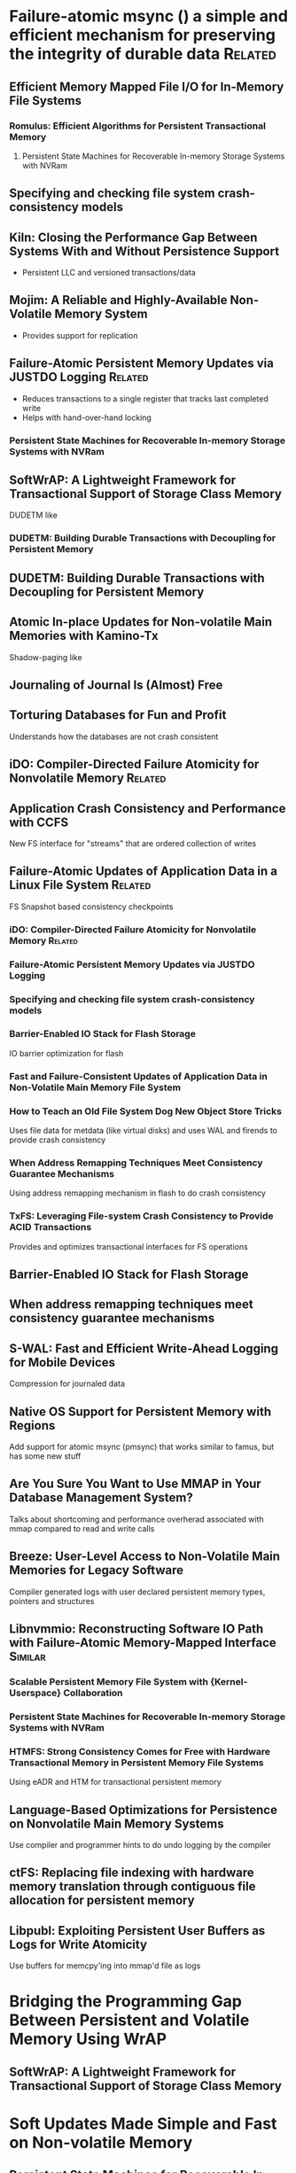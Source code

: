 :PROPERTIES:
:OMM_COLOR: GREEN
:OMM-LEGEND: Legend entry
:END:

* Failure-atomic msync () a simple and efficient mechanism for preserving the integrity of durable data  :Related:
** Efficient Memory Mapped File I/O for In-Memory File Systems
*** Romulus: Efficient Algorithms for Persistent Transactional Memory
**** Persistent State Machines for Recoverable In-memory Storage Systems with NVRam
** Specifying and checking file system crash-consistency models
** Kiln: Closing the Performance Gap Between Systems With and Without Persistence Support
- Persistent LLC and versioned transactions/data
** Mojim: A Reliable and Highly-Available Non-Volatile Memory System
- Provides support for replication
** Failure-Atomic Persistent Memory Updates via JUSTDO Logging  :Related:
- Reduces transactions to a single register that tracks last completed write
- Helps with hand-over-hand locking
*** Persistent State Machines for Recoverable In-memory Storage Systems with NVRam

** SoftWrAP: A Lightweight Framework for Transactional Support of Storage Class Memory
DUDETM like
*** DUDETM: Building Durable Transactions with Decoupling for Persistent Memory

** DUDETM: Building Durable Transactions with Decoupling for Persistent Memory
** Atomic In-place Updates for Non-volatile Main Memories with Kamino-Tx
Shadow-paging like
** Journaling of Journal Is (Almost) Free
** Torturing Databases for Fun and Profit
Understands how the databases are not crash consistent
** iDO: Compiler-Directed Failure Atomicity for Nonvolatile Memory :Related:

** Application Crash Consistency and Performance with CCFS
New FS interface for "streams" that are ordered collection of writes
** Failure-Atomic Updates of Application Data in a Linux File System  :Related:
FS Snapshot based consistency checkpoints
*** iDO: Compiler-Directed Failure Atomicity for Nonvolatile Memory :Related:
*** Failure-Atomic Persistent Memory Updates via JUSTDO Logging
*** Specifying and checking file system crash-consistency models
*** Barrier-Enabled IO Stack for Flash Storage
IO barrier optimization for flash
*** Fast and Failure-Consistent Updates of Application Data in Non-Volatile Main Memory File System
*** How to Teach an Old File System Dog New Object Store Tricks
Uses file data for metdata (like virtual disks) and uses WAL and firends to provide crash consistency
*** When Address Remapping Techniques Meet Consistency Guarantee Mechanisms
Using address remapping mechanism in flash to do crash consistency
*** TxFS: Leveraging File-system Crash Consistency to Provide ACID Transactions
Provides and optimizes transactional interfaces for FS operations
** Barrier-Enabled IO Stack for Flash Storage
** When address remapping techniques meet consistency guarantee mechanisms
** S-WAL: Fast and Efficient Write-Ahead Logging for Mobile Devices
Compression for journaled data
** Native OS Support for Persistent Memory with Regions
Add support for atomic msync (pmsync) that works similar to famus, but has some new stuff
** Are You Sure You Want to Use MMAP in Your Database Management System?
Talks about shortcoming and performance overherad associated with mmap compared to read and write calls
** Breeze: User-Level Access to Non-Volatile Main Memories for Legacy Software
Compiler generated logs with user declared persistent memory types, pointers and structures
** Libnvmmio: Reconstructing Software IO Path with Failure-Atomic Memory-Mapped Interface :Similar:
*** Scalable Persistent Memory File System with {Kernel-Userspace} Collaboration
*** Persistent State Machines for Recoverable In-memory Storage Systems with NVRam
*** HTMFS: Strong Consistency Comes for Free with Hardware Transactional Memory in Persistent Memory File Systems
Using eADR and HTM for transactional persistent memory
** Language-Based Optimizations for Persistence on Nonvolatile Main Memory Systems
Use compiler and programmer hints to do undo logging by the compiler
** ctFS: Replacing file indexing with hardware memory translation through contiguous file allocation for persistent memory
** Libpubl: Exploiting Persistent User Buffers as Logs for Write Atomicity
Use buffers for memcpy'ing into mmap'd file as logs
* Bridging the Programming Gap Between Persistent and Volatile Memory Using WrAP
** SoftWrAP: A Lightweight Framework for Transactional Support of Storage Class Memory

* Soft Updates Made Simple and Fast on Non-volatile Memory
** Persistent State Machines for Recoverable In-memory Storage Systems with NVRam

